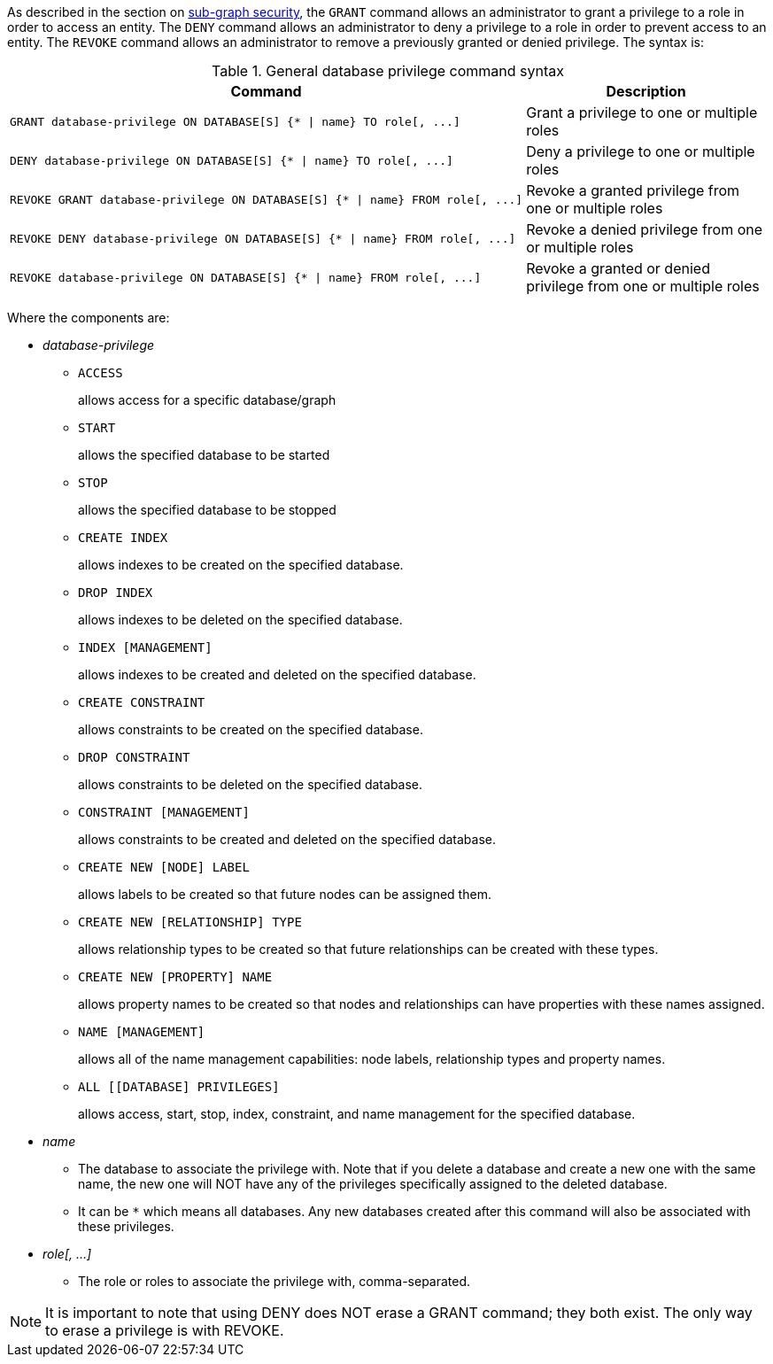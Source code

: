 As described in the section on <<administration-security-subgraph, sub-graph security>>, the `GRANT` command allows an administrator to grant a privilege to a role in order to access an entity.
The `DENY` command allows an administrator to deny a privilege to a role in order to prevent access to an entity.
The `REVOKE` command allows an administrator to remove a previously granted or denied privilege.
The syntax is:

.General database privilege command syntax
[options="header", width="100%", cols="3a,2"]
|===
| Command | Description

| [source, cypher]
GRANT database-privilege ON DATABASE[S] {* \| name} TO role[, ...]
| Grant a privilege to one or multiple roles

| [source, cypher]
DENY database-privilege ON DATABASE[S] {* \| name} TO role[, ...]
| Deny a privilege to one or multiple roles

| [source, cypher]
REVOKE GRANT database-privilege ON DATABASE[S] {* \| name} FROM role[, ...]
| Revoke a granted privilege from one or multiple roles

| [source, cypher]
REVOKE DENY database-privilege ON DATABASE[S] {* \| name} FROM role[, ...]
| Revoke a denied privilege from one or multiple roles

| [source, cypher]
REVOKE database-privilege ON DATABASE[S] {* \| name} FROM role[, ...]
| Revoke a granted or denied privilege from one or multiple roles
|===

Where the components are:

* _database-privilege_
** `ACCESS`
+
allows access for a specific database/graph
+
** `START`
+
allows the specified database to be started
+
** `STOP`
+
allows the specified database to be stopped
+
** `CREATE INDEX`
+
allows indexes to be created on the specified database.
+
** `DROP INDEX`
+
allows indexes to be deleted on the specified database.
+
** `INDEX [MANAGEMENT]`
+
allows indexes to be created and deleted on the specified database.
+
** `CREATE CONSTRAINT`
+
allows constraints to be created on the specified database.
+
** `DROP CONSTRAINT`
+
allows constraints to be deleted on the specified database.
+
** `CONSTRAINT [MANAGEMENT]`
+
allows constraints to be created and deleted on the specified database.
+
** `CREATE NEW [NODE] LABEL`
+
allows labels to be created so that future nodes can be assigned them.
+
** `CREATE NEW [RELATIONSHIP] TYPE`
+
allows relationship types to be created so that future relationships can be created with these types.
+
** `CREATE NEW [PROPERTY] NAME`
+
allows property names to be created so that nodes and relationships can have properties with these names assigned.
+
** `NAME [MANAGEMENT]`
+
allows all of the name management capabilities: node labels, relationship types and property names.
+
** `ALL [[DATABASE] PRIVILEGES]`
+
allows access, start, stop, index, constraint, and name management for the specified database.
+
* _name_
** The database to associate the privilege with.
   Note that if you delete a database and create a new one with the same name, the new one will NOT have any of the privileges specifically assigned to the deleted database.
** It can be `+*+` which means all databases.
  Any new databases created after this command will also be associated with these privileges.
* _role[, ...]_
** The role or roles to associate the privilege with, comma-separated.


NOTE: It is important to note that using DENY does NOT erase a GRANT command; they both exist.
The only way to erase a privilege is with REVOKE.
